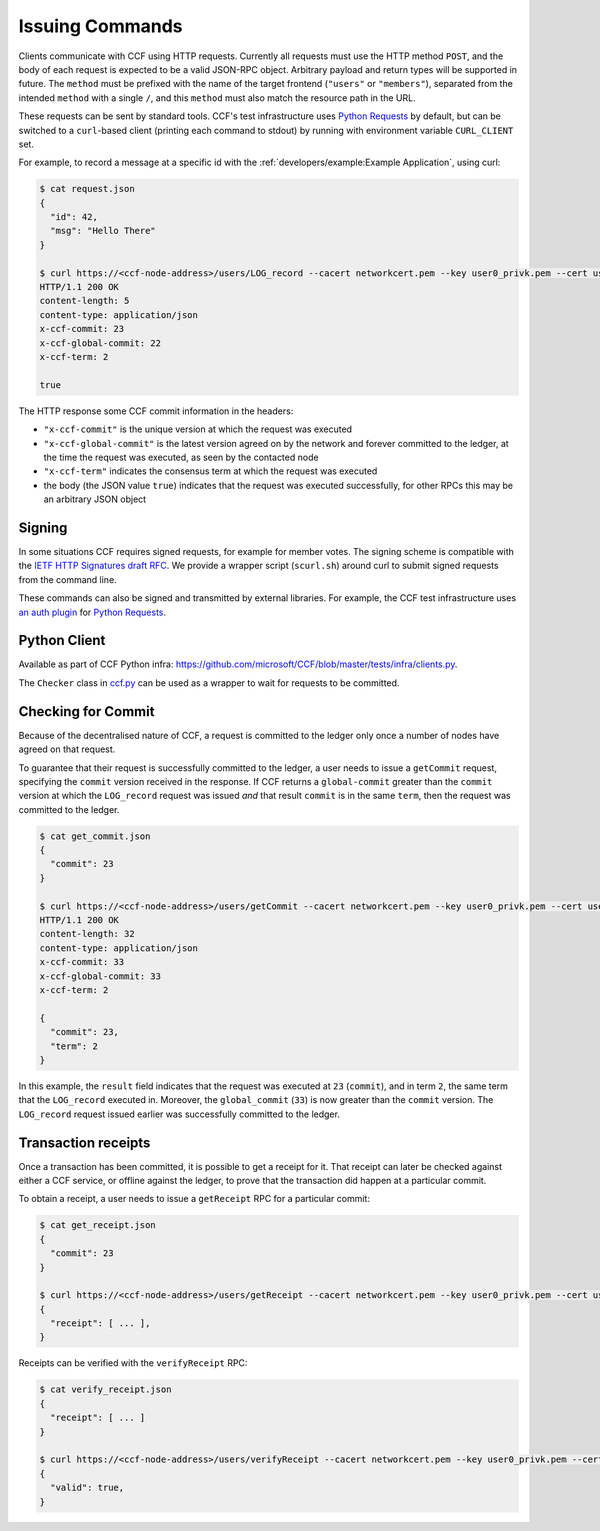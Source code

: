 Issuing Commands
================

Clients communicate with CCF using HTTP requests. Currently all requests must use the HTTP method ``POST``, and the body of each request is expected to be a valid JSON-RPC object. Arbitrary payload and return types will be supported in future. The ``method`` must be prefixed with the name of the target frontend (``"users"`` or ``"members"``), separated from the intended ``method`` with a single ``/``, and this ``method`` must also match the resource path in the URL.

These requests can be sent by standard tools. CCF's test infrastructure uses `Python Requests <https://requests.readthedocs.io/en/master/>`_ by default, but can be switched to a ``curl``-based client (printing each command to stdout) by running with environment variable ``CURL_CLIENT`` set.

For example, to record a message at a specific id with the :ref:`developers/example:Example Application`, using curl:

.. code-block:: bash

    $ cat request.json
    {
      "id": 42,
      "msg": "Hello There"
    }

    $ curl https://<ccf-node-address>/users/LOG_record --cacert networkcert.pem --key user0_privk.pem --cert user0_cert.pem --data-binary @request.json -H "content-type: application/json" -i
    HTTP/1.1 200 OK
    content-length: 5
    content-type: application/json
    x-ccf-commit: 23
    x-ccf-global-commit: 22
    x-ccf-term: 2

    true

The HTTP response some CCF commit information in the headers:

- ``"x-ccf-commit"`` is the unique version at which the request was executed
- ``"x-ccf-global-commit"`` is the latest version agreed on by the network and forever committed to the ledger, at the time the request was executed, as seen by the contacted node
- ``"x-ccf-term"`` indicates the consensus term at which the request was executed
- the body (the JSON value ``true``) indicates that the request was executed successfully, for other RPCs this may be an arbitrary JSON object

Signing
-------

In some situations CCF requires signed requests, for example for member votes. The signing scheme is compatible with the `IETF HTTP Signatures draft RFC <https://tools.ietf.org/html/draft-cavage-http-signatures-12>`_. We provide a wrapper script (``scurl.sh``) around curl to submit signed requests from the command line.

These commands can also be signed and transmitted by external libraries. For example, the CCF test infrastructure uses `an auth plugin <https://pypi.org/project/requests-http-signature/>`_ for `Python Requests <https://requests.readthedocs.io/en/master/>`_.

Python Client
-------------

Available as part of CCF Python infra: https://github.com/microsoft/CCF/blob/master/tests/infra/clients.py.

The ``Checker`` class in `ccf.py <https://github.com/microsoft/CCF/blob/master/tests/infra/ccf.py>`_ can be used as a wrapper to wait for requests to be committed.

Checking for Commit
-------------------

Because of the decentralised nature of CCF, a request is committed to the ledger only once a number of nodes have agreed on that request.

To guarantee that their request is successfully committed to the ledger, a user needs to issue a ``getCommit`` request, specifying the ``commit`` version received in the response. If CCF returns a ``global-commit`` greater than the ``commit`` version at which the ``LOG_record`` request was issued `and` that result ``commit`` is in the same ``term``, then the request was committed to the ledger.

.. code-block:: bash

    $ cat get_commit.json
    {
      "commit": 23
    }

    $ curl https://<ccf-node-address>/users/getCommit --cacert networkcert.pem --key user0_privk.pem --cert user0_cert.pem --data-binary @get_commit.json -H "content-type: application/json" -i
    HTTP/1.1 200 OK
    content-length: 32
    content-type: application/json
    x-ccf-commit: 33
    x-ccf-global-commit: 33
    x-ccf-term: 2

    {
      "commit": 23,
      "term": 2
    }

In this example, the ``result`` field indicates that the request was executed at ``23`` (``commit``), and in term ``2``, the same term that the ``LOG_record`` executed in. Moreover, the ``global_commit`` (``33``) is now greater than the ``commit`` version. The ``LOG_record`` request issued earlier was successfully committed to the ledger.

Transaction receipts
--------------------

Once a transaction has been committed, it is possible to get a receipt for it. That receipt can later be checked against either a CCF service, or offline against the ledger, to prove that the transaction did happen at a particular commit.

To obtain a receipt, a user needs to issue a ``getReceipt`` RPC for a particular commit:

.. code-block:: bash

    $ cat get_receipt.json
    {
      "commit": 23
    }

    $ curl https://<ccf-node-address>/users/getReceipt --cacert networkcert.pem --key user0_privk.pem --cert user0_cert.pem --data-binary @get_receipt.json -H "content-type: application/json"
    {
      "receipt": [ ... ],
    }

Receipts can be verified with the ``verifyReceipt`` RPC:

.. code-block:: bash

    $ cat verify_receipt.json
    {
      "receipt": [ ... ]
    }

    $ curl https://<ccf-node-address>/users/verifyReceipt --cacert networkcert.pem --key user0_privk.pem --cert user0_cert.pem --data-binary @verify_receipt.json
    {
      "valid": true,
    }
